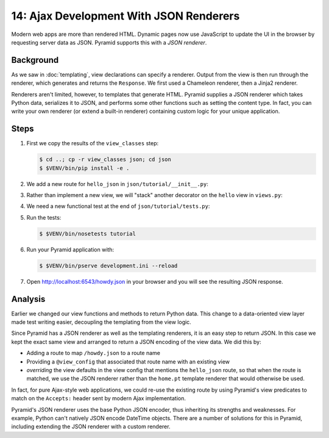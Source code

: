 .. _qtut_json:

========================================
14: Ajax Development With JSON Renderers
========================================

Modern web apps are more than rendered HTML. Dynamic pages now use
JavaScript to update the UI in the browser by requesting server data as
JSON. Pyramid supports this with a *JSON renderer*.

Background
==========

As we saw in :doc:`templating`, view declarations can specify a
renderer. Output from the view is then run through the renderer,
which generates and returns the ``Response``. We first used a Chameleon
renderer, then a Jinja2 renderer.

Renderers aren't limited, however, to templates that generate HTML.
Pyramid supplies a JSON renderer which takes Python data,
serializes it to JSON, and performs some other functions such as
setting the content type. In fact, you can write your own renderer (or
extend a built-in renderer) containing custom logic for your unique
application.

Steps
=====

#. First we copy the results of the ``view_classes`` step:

   .. code-block:: bash

    $ cd ..; cp -r view_classes json; cd json
    $ $VENV/bin/pip install -e .

#. We add a new route for ``hello_json`` in
   ``json/tutorial/__init__.py``:

   .. literalinclude:: json/tutorial/__init__.py
    :linenos:

#. Rather than implement a new view, we will "stack" another decorator
   on the ``hello`` view in ``views.py``:

   .. literalinclude:: json/tutorial/views.py
    :linenos:

#. We need a new functional test at the end of
   ``json/tutorial/tests.py``:

   .. literalinclude:: json/tutorial/tests.py
    :linenos:

#. Run the tests:

   .. code-block:: bash

    $ $VENV/bin/nosetests tutorial

#. Run your Pyramid application with:

   .. code-block:: bash

    $ $VENV/bin/pserve development.ini --reload

#. Open http://localhost:6543/howdy.json in your browser and you
   will see the resulting JSON response.

Analysis
========

Earlier we changed our view functions and methods to return Python
data. This change to a data-oriented view layer made test writing
easier, decoupling the templating from the view logic.

Since Pyramid has a JSON renderer as well as the templating renderers,
it is an easy step to return JSON. In this case we kept the exact same
view and arranged to return a JSON encoding of the view data. We did
this by:

- Adding a route to map ``/howdy.json`` to a route name

- Providing a ``@view_config`` that associated that route name with an
  existing view

- *overriding* the view defaults in the view config that mentions the 
  ``hello_json`` route, so that when the route is matched, we use the JSON 
  renderer rather than the ``home.pt`` template renderer that would otherwise 
  be used.

In fact, for pure Ajax-style web applications, we could re-use the existing
route by using Pyramid's view predicates to match on the
``Accepts:`` header sent by modern Ajax implementation.

Pyramid's JSON renderer uses the base Python JSON encoder,
thus inheriting its strengths and weaknesses. For example,
Python can't natively JSON encode DateTime objects. There are a number
of solutions for this in Pyramid, including extending the JSON renderer
with a custom renderer.

.. seealso:: :ref:`views_which_use_a_renderer`,
   :ref:`json_renderer`, and
   :ref:`adding_and_overriding_renderers`
